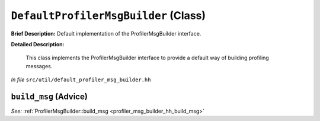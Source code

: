 ``DefaultProfilerMsgBuilder`` (Class)
=====================================

**Brief Description:** Default implementation of the ProfilerMsgBuilder interface.

**Detailed Description:**

    This class implements the ProfilerMsgBuilder interface to provide
    a default way of building profiling messages.

*In file* ``src/util/default_profiler_msg_builder.hh``

.. _default_profiler_msg_builder_hh_build_msg:

``build_msg`` (Advice)
----------------------

*See:* :ref:`ProfilerMsgBuilder::build_msg <profiler_msg_builder_hh_build_msg>`

